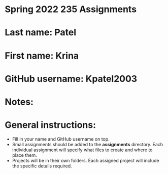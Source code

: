 * Spring 2022 235 Assignments

* Last name: Patel

* First name: Krina

* GitHub username: Kpatel2003

* Notes:



* General instructions:
- Fill in your name and GitHub username on top.
- Small assignments should be added to the *assignments*
  directory. Each individual assignment will specify what files to
  create and where to place them.
- Projects will be in their own folders. Each assigned project will
  include the specific details required.

  


